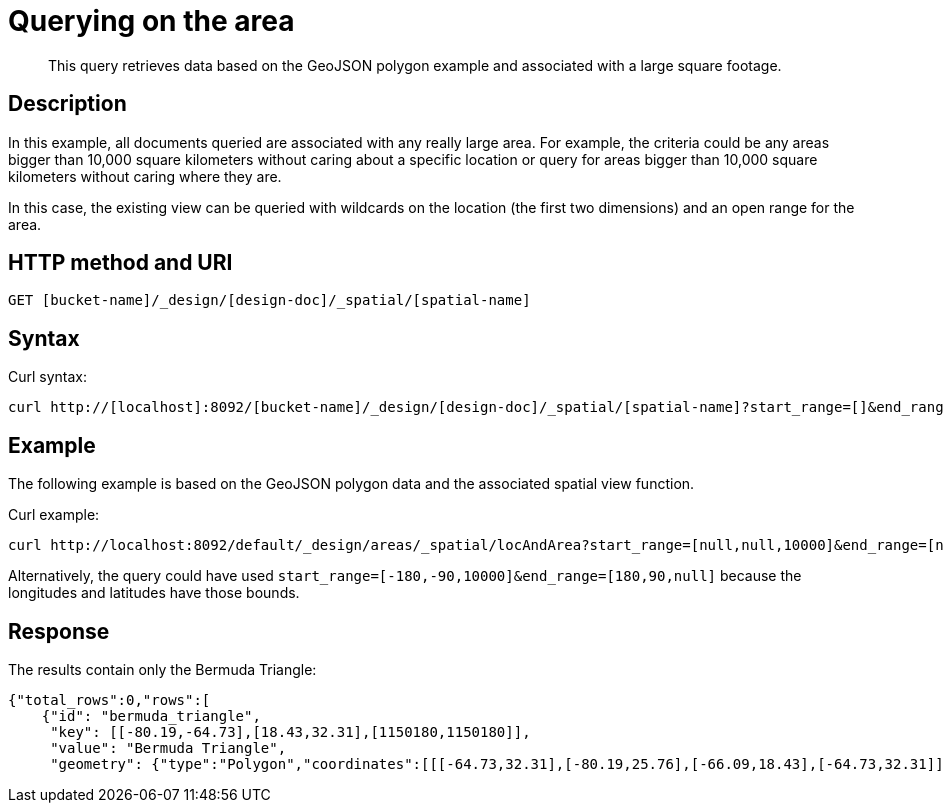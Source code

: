= Querying on the area
:page-type: reference

[abstract]
This query retrieves data based on the GeoJSON polygon example and associated with a large square footage.

== Description

In this example, all documents queried are associated with any really large area.
For example, the criteria could be any areas bigger than 10,000 square kilometers without caring about a specific location  or query for areas bigger than 10,000 square kilometers without caring where they are.

In this case, the existing view can be queried with wildcards on the location (the first two dimensions) and an open range for the area.

== HTTP method and URI

----
GET [bucket-name]/_design/[design-doc]/_spatial/[spatial-name]
----

== Syntax

Curl syntax:

----
curl http://[localhost]:8092/[bucket-name]/_design/[design-doc]/_spatial/[spatial-name]?start_range=[]&end_range=[]
----

== Example

The following example is based on the GeoJSON polygon data and the associated spatial view function.

Curl example:

----
curl http://localhost:8092/default/_design/areas/_spatial/locAndArea?start_range=[null,null,10000]&end_range=[null,null,null]
----

Alternatively, the query could have used `start_range=[-180,-90,10000]&end_range=[180,90,null]`  because the longitudes and latitudes have those bounds.

== Response

The results contain only the Bermuda Triangle:

----
{"total_rows":0,"rows":[
    {"id": "bermuda_triangle",
     "key": [[-80.19,-64.73],[18.43,32.31],[1150180,1150180]],
     "value": "Bermuda Triangle",
     "geometry": {"type":"Polygon","coordinates":[[[-64.73,32.31],[-80.19,25.76],[-66.09,18.43],[-64.73,32.31]]]}}]}
----

